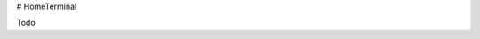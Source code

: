 # HomeTerminal

Todo

==============================================      ======
Task                                                Status
----------------------------------------------      ------
Enable RAUC Verity format Open                      -
Create good RAUC key generation                     -
Fix dual boot + data partition                      Done
Move status RAUC status file to data partition      -
Move journald to data partition                     -
Move browser start service to own recipe            -